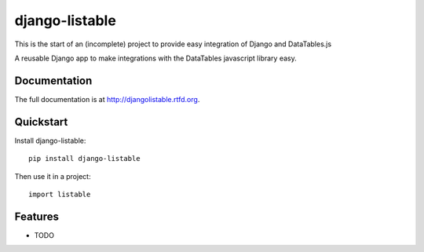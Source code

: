 =============================
django-listable
=============================

This is the start of an (incomplete) project to provide easy integration of
Django and DataTables.js

.. image:: https://badge.fury.io/py/djangoeasytables.png
    :target: http://badge.fury.io/py/djangolistable

.. image:: https://travis-ci.org/randlet/djangolistable.png?branch=master
        :target: https://travis-ci.org/randlet/django-listable

.. image:: https://pypip.in/d/djangoeasytables/badge.png
        :target: https://crate.io/packages/django-listable?version=latest


A reusable Django app to make integrations with the DataTables javascript library easy.

Documentation
-------------

The full documentation is at http://djangolistable.rtfd.org.

Quickstart
----------

Install django-listable::

    pip install django-listable

Then use it in a project::

	import listable

Features
--------

* TODO
